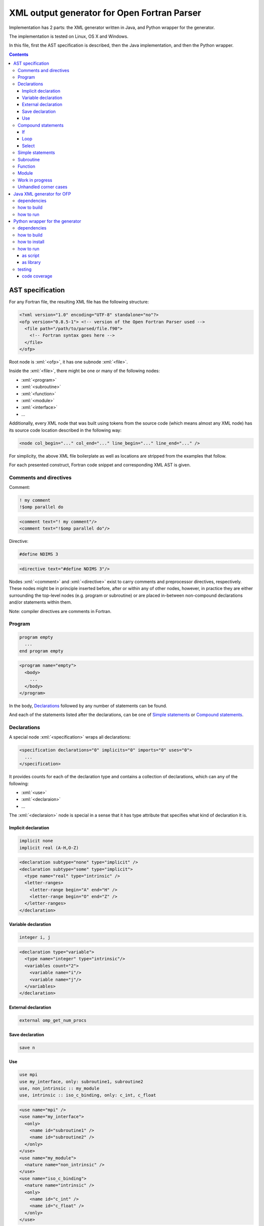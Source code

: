 .. role:: bash(code)
    :language: bash

.. role:: fortran(code)
    :language: fortran

.. role:: java(code)
    :language: java

.. role:: python(code)
    :language: python

.. role:: xml(code)
    :language: xml


============================================
XML output generator for Open Fortran Parser
============================================

.. image:: https://travis-ci.org/mbdevpl/open-fortran-parser-xml.svg?branch=master
    :target: https://travis-ci.org/mbdevpl/open-fortran-parser-xml
    :alt: build status from Travis CI

.. image:: https://ci.appveyor.com/api/projects/status/github/mbdevpl/open-fortran-parser-xml?branch=master&svg=true
    :target: https://ci.appveyor.com/project/mbdevpl/open-fortran-parser-xml
    :alt: build status from AppVeyor

.. image:: https://api.codacy.com/project/badge/Grade/1e5602a9efed41998eca0437d84cc1db
    :target: https://www.codacy.com/app/mbdevpl/open-fortran-parser-xml
    :alt: grade from Codacy

.. image:: https://codecov.io/gh/mbdevpl/open-fortran-parser-xml/branch/master/graph/badge.svg
    :target: https://codecov.io/gh/mbdevpl/open-fortran-parser-xml
    :alt: test coverage from Codecov

.. image:: https://img.shields.io/pypi/l/open-fortran-parser.svg
    :target: https://github.com/mbdevpl/open-fortran-parser-xml/blob/master/NOTICE
    :alt: license

Implementation has 2 parts: the XML generator written in Java, and Python wrapper for the generator.

The implementation is tested on Linux, OS X and Windows.

In this file, first the AST specification is described, then the Java implementation,
and then the Python wrapper.

.. contents::
    :backlinks: none


AST specification
=================

For any Fortran file, the resulting XML file has the following structure:

.. code:: xml

    <?xml version="1.0" encoding="UTF-8" standalone="no"?>
    <ofp version="0.8.5-1"> <!-- version of the Open Fortran Parser used -->
      <file path="/path/to/parsed/file.f90">
        <!-- Fortran syntax goes here -->
      </file>
    </ofp>

Root node is :xml:`<ofp>`, it has one subnode :xml:`<file>`.

Inside the :xml:`<file>`, there might be one or many of the following nodes:

*   :xml:`<program>`
*   :xml:`<subroutine>`
*   :xml:`<function>`
*   :xml:`<module>`
*   :xml:`<interface>`
*   ...

Additionally, every XML node that was built using tokens from the source code
(which means almost any XML node) has its source code location described in the following way:

.. code:: xml

    <node col_begin="..." col_end="..." line_begin="..." line_end="..." />

For simplicity, the above XML file boilerplate as well as locations are stripped
from the examples that follow.

For each presented construct, Fortran code snippet and corresponding XML AST is given.


Comments and directives
-----------------------

Comment:

.. code:: fortran

    ! my comment
    !$omp parallel do

.. code:: xml

    <comment text="! my comment"/>
    <comment text="!$omp parallel do"/>

Directive:

.. code:: fortran

    #define NDIMS 3

.. code:: xml

    <directive text="#define NDIMS 3"/>


Nodes :xml:`<comment>` and :xml:`<directive>`
exist to carry comments and preprocessor directives, respectively.
These nodes might be in principle inserted before, after or within any of other nodes,
however, in practice they are either surrounding the top-level nodes (e.g. program or subroutine)
or are placed in-between non-compound declarations and/or statements within them.

Note: compiler directives are comments in Fortran.


Program
-------

.. code:: fortran

    program empty
      ...
    end program empty

.. code:: xml

    <program name="empty">
      <body>
        ...
      </body>
    </program>

In the body, `Declarations`_ followed by any number of statements can be found.

And each of the statements listed after the declarations,
can be one of `Simple statements`_ or `Compound statements`_.


Declarations
------------

A special node :xml:`<specification>` wraps all declarations:

.. code:: xml

    <specification declarations="0" implicits="0" imports="0" uses="0">
      ...
    </specification>

It provides counts for each of the declaration type and contains a collection of declarations,
which can any of the following:

*   :xml:`<use>`
*   :xml:`<declaraion>`
*   ...

The :xml:`<declaraion>` node is special in a sense that it has type attribute that specifies
what kind of declaration it is.


Implicit declaration
~~~~~~~~~~~~~~~~~~~~

.. code:: fortran

    implicit none
    implicit real (A-H,O-Z)

.. code:: xml

    <declaration subtype="none" type="implicit" />
    <declaration subtype="some" type="implicit">
      <type name="real" type="intrinsic" />
      <letter-ranges>
        <letter-range begin="A" end="H" />
        <letter-range begin="O" end="Z" />
      </letter-ranges>
    </declaration>


Variable declaration
~~~~~~~~~~~~~~~~~~~~

.. code:: fortran

    integer i, j

.. code:: xml

    <declaration type="variable">
      <type name="integer" type="intrinsic"/>
      <variables count="2">
        <variable name="i"/>
        <variable name="j"/>
      </variables>
    </declaration>


External declaration
~~~~~~~~~~~~~~~~~~~~

.. code:: fortran

    external omp_get_num_procs


Save declaration
~~~~~~~~~~~~~~~~

.. code:: fortran

    save n


Use
~~~

.. code:: fortran

    use mpi
    use my_interface, only: subroutine1, subroutine2
    use, non_intrinsic :: my_module
    use, intrinsic :: iso_c_binding, only: c_int, c_float

.. code:: xml

    <use name="mpi" />
    <use name="my_interface">
      <only>
        <name id="subroutine1" />
        <name id="subroutine2" />
      </only>
    </use>
    <use name="my_module">
      <nature name="non_intrinsic" />
    </use>
    <use name="iso_c_binding">
      <nature name="intrinsic" />
      <only>
        <name id="c_int" />
        <name id="c_float" />
      </only>
    </use>


Compound statements
-------------------

Compound statements, e.g.:

*   :xml:`<if>`
*   :xml:`<loop>`
*   :xml:`<select>`
*   ...

each have :xml:`<header>` and :xml:`<body>`.


If
~~

In the header of :xml:`<if>`, an expression is present.

Expression might be a single node like:

*   :xml:`<name>`
*   :xml:`<literal>`
*   ...

More complex expressions are built from the :xml:`<operation>` nodes, each of which contains
a collection of :xml:`<operand>` and :xml:`<operator>` nodes. Each operand contains an expression.


Loop
~~~~

In the header of the :xml:`<loop>`, at least one :xml:`<index-variable>` is present.
It has :xml:`<lower-bound>`, :xml:`<upper-bound>`  and :xml:`<step>`.


Select
~~~~~~

In the body of :xml:`<select>` there multiple :xml:`<case>` nodes.
These are also compound (i.e. each of them has :xml:`<header>` and :xml:`<body>`),
however they exist only within the body of select statement.


Simple statements
-----------------

All simple statements are using :xml:`<statement>` node, which wraps around nodes like:

*   :xml:`<assignment>`
*   :xml:`<pointer-assignment>`
*   :xml:`<call>`
*   :xml:`<open>`
*   :xml:`<close>`
*   :xml:`<write>`
*   :xml:`<format>`
*   :xml:`<print>`
*   :xml:`<allocate>`
*   :xml:`<deallocate>`
*   :xml:`<return>`
*   :xml:`<stop>`
*   :xml:`<continue>`
*   :xml:`<cycle>`
*   :xml:`<arithmetic-if>`
*   ...


Subroutine
----------

Many complex nodes contain :xml:`<header>` and :xml:`<body>`.

The contents of the header depend on the type of the node. For example, in case of subroutines,
it contains list of parameters.


Function
--------

.. code:: fortran

    function foo
      ...
    end function foo

.. code:: xml

    <function name="foo">
      <header>
        ...
      </header>
      <body>
        ...
      </body>
    </function>


Module
------

.. code:: fortran

    module abc
      integer i
      ...
    contains
      subroutine sub()
        ...
      end subroutine sub
      ...
    end module abc

.. code:: xml

    <module name="abc">
      <body>
        <specification declarations="1" implicits="0" imports="0" uses="0">
          <declaration type="variable">
            <type name="integer" type="intrinsic"/>
            <variables count="1">
              <variable name="i"/>
            </variables>
          </declaration>
        </specification>
        ...
      </body>
      <members>
        <subroutine name="sub">
          <header/>
          <body>
            ...
          </body>
        </subroutine>
        ...
      </members>
    </module>


Work in progress
----------------

Remaining details of AST are not decided yet. For the time being, to see implementation details,
please take a look into `<src/fortran/ofp/XMLPrinter.java>`_.


Unhandled corner cases
----------------------

in certain corner cases, the parse tree might deviate from the above description.

This might be due to two main reasons:

1)   Some feature is not yet implemented in this XML output generator
2)   The events provided by OFP are not sufficient to generate a correct tree.

In case 1, all contributions to this project are very welcome. The implementation of any one
of the missing features might not be very troublesome. The main reason why many of those features
are not implemented yet is because the Fortran codes the current contributors work with
do not use them.

In case 2, there is a need to dynamically reorder/modify/delete nodes, or otherwise manipulate
existing parse tree while adding new nodes. Contributions are also very welcome,
but implementation might be much more challenging in this case.


Java XML generator for OFP
==========================

.. image:: https://img.shields.io/github/release/mbdevpl/open-fortran-parser-xml.svg
    :target: https://github.com/mbdevpl/open-fortran-parser-xml/releases
    :alt: latest GitHub release

This is an extension of Open Fortran Parser (OFP), which outputs abstract syntaxt tree (AST)
of parsed Fortran file in XML format - to a file or to :java:`System.out`.


dependencies
------------

*   Java 1.7 or later

*   Open Fortran Parser 0.8.5-1

    https://github.com/mbdevpl/open-fortran-parser/releases

    This is a patched version of OFP. The list of changes is available at the above link.

*   ANTRL 3.5.2 (dependency of Open Fortran Parser)

    http://www.antlr3.org/download/

*   Apache Commons CLI 1.4 or later

    https://commons.apache.org/proper/commons-cli/download_cli.cgi


how to build
------------

Get dependencies, either manually, or using the provided script:

.. code:: bash

    pip3 install -U -r requirements.txt
    python3 -m open_fortran_parser --dev-deps
    export CLASSPATH="${CLASSPATH}:$(pwd)/lib/*"

Build:

.. code:: bash

    ant
    export CLASSPATH="${CLASSPATH}:$(pwd)/dist/*"

This will create a `.jar` file in `dist` directory, and add it to the Java classpath.

If you use a different python executable to install requirements, please provide it to ant too:

.. code:: bash

    ant -Dpython=/custom/python

Because the build script by default relies on "python3" executable.


how to run
----------

.. code:: bash

    java fortran.ofp.FrontEnd --class fortran.ofp.XMLPrinter \
      --output output.xml --verbosity 0~100 input.f

where:

*   The :bash:`--verbosity` flag controls verbosity of the parse tree. Defaluts to :bash:`100`
    when omitted.

    *   Maximum, :bash:`100`, means that all details picked up by Open Fortran Parser
        will be preserved.

    *   Minimum, :bash:`0`, means that tree will contain only what is needed to reconstruct
        the program without changing it's meaning.

*   The :bash:`--output` flag controls where the XML should be written. Defaults to standard output
    when omitted.

and remaining command-line options are exactly as defined in OFP 0.8.5.

To parse :bash:`some_fortran_file.f` and save XML output in :bash:`tree.xml` with minimum verbosity:

.. code:: bash

    java fortran.ofp.FrontEnd --class fortran.ofp.XMLPrinter \
      --output tree.xml --verbosity 0 some_fortran_file.f

And to dump XML with maximum verbosity to console:

.. code:: bash

    java fortran.ofp.FrontEnd --class fortran.ofp.XMLPrinter \
      --verbosity 100 some_fortran_file.f


Python wrapper for the generator
================================

.. image:: https://img.shields.io/pypi/v/open-fortran-parser.svg
    :target: https://pypi.python.org/pypi/open-fortran-parser
    :alt: package version from PyPI

Using the wrapper should not require any special knowledge about the generator itself, other than
knowing the abstract syntax tree (AST) specification.


dependencies
------------

Java XML generator for OFP and all of its dependencies.

Python version 3.5 or later.

Python libraries as specified in `<requirements.txt>`_.

Building and running tests additionally requires packages listed in `<test_requirements.txt>`_.


how to build
------------

.. code:: bash

    pip3 install -U -r test_requirements.txt
    python3 setup.py sdist --formats=gztar,zip
    python3 setup.py bdist_wheel

how to install
--------------

You can simply install from PyPI:

.. code:: bash

    pip3 install open-fortran-parser

Or using any of below commands, when installing from source:

.. code:: bash

    pip3 install .
    pip3 install dist/<filename>.whl
    pip3 install dist/<filename>.tar.gz
    pip3 install dist/<filename>.zip


how to run
----------

The wrapper can be used as a script, or as a library.

When running any installed version, even if installed from source, dependencies are automatically
installed together with the wrapper.

Before running from source (without installation), however, please follow "how to build" section
for Java implementation above.
You can make sure that dependencies are configured correctly by running:

.. code:: bash

    python3 -m open_fortran_parser --deps

If the depenencies changed since you first ran the wrapper from the source tree, you can cleanup
outdated dependencies by executing:

.. code:: bash

    python3 -m open_fortran_parser --cleanup-deps


as script
~~~~~~~~~

.. code::

    $ python3 -m open_fortran_parser -h
    usage: open_fortran_parser [-h] [--version] [-v VERBOSITY]
                               [--get-dependencies]
                               [input] [output]

    Python wrapper around XML generator for Open Fortran Parser

    positional arguments:
      input                 path to Fortran source code file (default: None)
      output                writable path for where to store resulting XML,
                            defaults to stdout if no path provided (default: None)

    optional arguments:
      -h, --help            show this help message and exit
      --version             show program's version number and exit
      -v VERBOSITY, --verbosity VERBOSITY
                            level of verbosity, from 0 to 100 (default: 100)
      --get-dependencies, --deps
                            download dependencies and exit (default: False)

    Copyright 2017-2019 by the contributors, Apache License 2.0,
    https://github.com/mbdevpl/open-fortran-parser-xml


as library
~~~~~~~~~~

.. code:: python

    from open_fortran_parser import parse

    xml = parse('my_legacy_code.f', verbosity=0)

More examples available in `<examples.ipynb>`_.


testing
-------

Run basic tests:

.. code:: bash

    python3 -m unittest -v
    TEST_LONG=1 python3 -m unittest -v  # this might take a long time...


code coverage
~~~~~~~~~~~~~

Getting code coverage results for Java requires JaCoCo agent, and JaCoCo CLI.

Set up code coverage for Java:

.. code:: bash

    wget "https://search.maven.org/remotecontent?filepath=org/jacoco/org.jacoco.agent/0.8.3/org.jacoco.agent-0.8.3-runtime.jar" -O "lib/org.jacoco.agent-0.8.3-runtime.jar"
    wget "https://search.maven.org/remotecontent?filepath=org/jacoco/org.jacoco.cli/0.8.3/org.jacoco.cli-0.8.3-nodeps.jar" -O "lib/org.jacoco.cli-0.8.3-nodeps.jar"

Then, run all test and gather code coverage:

.. code:: bash

    TEST_LONG=1 TEST_COVERAGE=1 python3 -m coverage run --branch --source . -m unittest -v

This will take a long while.

Then, generate results for Python code:

.. code:: bash

    python3 -m coverage report --show-missing
    python3 -m coverage html

Finally, generate results for Java code:

.. code:: bash

    java -jar "lib/org.jacoco.cli-0.8.3-nodeps.jar" report "jacoco.exec" --classfiles "bin/" --sourcefiles "src/" --xml jacoco.xml
